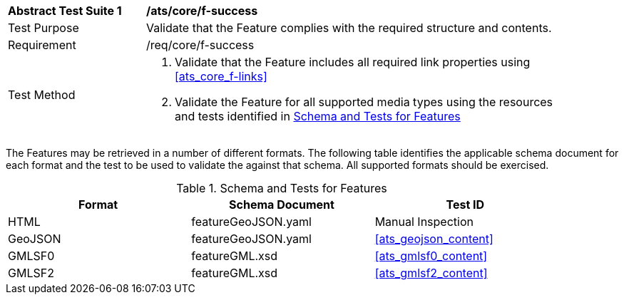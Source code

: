 [[ats_core_f-success]]
[width="90%",cols="2,6a"]
|===
^|*Abstract Test Suite {counter:ats-id}* |*/ats/core/f-success* 
^|Test Purpose |Validate that the Feature complies with the required structure and contents.
^|Requirement |/req/core/f-success
^|Test Method |. Validate that the Feature includes all required link properties using <<ats_core_f-links>>
. Validate the Feature for all supported media types using the resources and tests identified in
<<feature-schema>>
|===

The Features may be retrieved in a number of different formats. The following table identifies the applicable schema document for each format and the test to be used to validate the against that schema. All supported formats should be exercised.

[[feature-schema]]
.Schema and Tests for Features
[width="90%",cols="3",options="header"]
|===
|Format |Schema Document |Test ID
|HTML |featureGeoJSON.yaml |Manual Inspection
|GeoJSON |featureGeoJSON.yaml |<<ats_geojson_content>>
|GMLSF0 |featureGML.xsd |<<ats_gmlsf0_content>>
|GMLSF2 |featureGML.xsd |<<ats_gmlsf2_content>>
|===